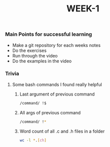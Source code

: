 #+TITLE: WEEK-1

*** Main Points for successful learning
- Make a git repository for each weeks notes
- Do the exercises
- Run through the video
- Do the examples in the video

*** Trivia
**** Some bash commands I found really helpful
	1. Last argument of previous command
		#+BEGIN_SRC bash
		/command/ !$
		#+END_SRC

	2. All args of previous command
		#+BEGIN_SRC bash
		/command/ !*
		#+END_SRC

	3. Word count of all .c and .h files in a folder
		#+BEGIN_SRC bash
		wc -l *.[ch]
		#+END_SRC
